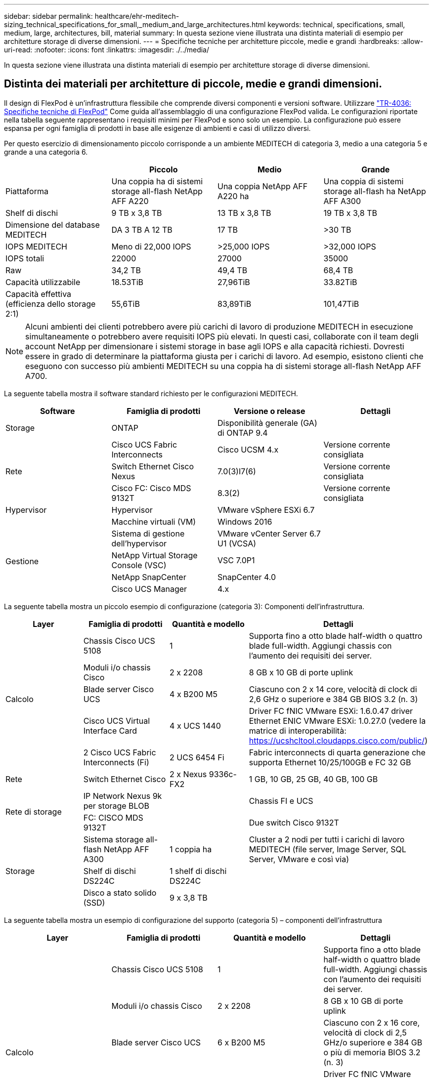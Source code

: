 ---
sidebar: sidebar 
permalink: healthcare/ehr-meditech-sizing_technical_specifications_for_small,_medium_and_large_architectures.html 
keywords: technical, specifications, small, medium, large, architectures, bill, material 
summary: In questa sezione viene illustrata una distinta materiali di esempio per architetture storage di diverse dimensioni. 
---
= Specifiche tecniche per architetture piccole, medie e grandi
:hardbreaks:
:allow-uri-read: 
:nofooter: 
:icons: font
:linkattrs: 
:imagesdir: ./../media/


[role="lead"]
In questa sezione viene illustrata una distinta materiali di esempio per architetture storage di diverse dimensioni.



== Distinta dei materiali per architetture di piccole, medie e grandi dimensioni.

Il design di FlexPod è un'infrastruttura flessibile che comprende diversi componenti e versioni software. Utilizzare https://fieldportal.netapp.com/content/443847["TR-4036: Specifiche tecniche di FlexPod"^] Come guida all'assemblaggio di una configurazione FlexPod valida. Le configurazioni riportate nella tabella seguente rappresentano i requisiti minimi per FlexPod e sono solo un esempio. La configurazione può essere espansa per ogni famiglia di prodotti in base alle esigenze di ambienti e casi di utilizzo diversi.

Per questo esercizio di dimensionamento piccolo corrisponde a un ambiente MEDITECH di categoria 3, medio a una categoria 5 e grande a una categoria 6.

|===
|  | Piccolo | Medio | Grande 


| Piattaforma | Una coppia ha di sistemi storage all-flash NetApp AFF A220 | Una coppia NetApp AFF A220 ha | Una coppia di sistemi storage all-flash ha NetApp AFF A300 


| Shelf di dischi | 9 TB x 3,8 TB | 13 TB x 3,8 TB | 19 TB x 3,8 TB 


| Dimensione del database MEDITECH | DA 3 TB A 12 TB | 17 TB | >30 TB 


| IOPS MEDITECH | Meno di 22,000 IOPS | >25,000 IOPS | >32,000 IOPS 


| IOPS totali | 22000 | 27000 | 35000 


| Raw | 34,2 TB | 49,4 TB | 68,4 TB 


| Capacità utilizzabile | 18.53TiB | 27,96TiB | 33.82TiB 


| Capacità effettiva (efficienza dello storage 2:1) | 55,6TiB | 83,89TiB | 101,47TiB 
|===

NOTE: Alcuni ambienti dei clienti potrebbero avere più carichi di lavoro di produzione MEDITECH in esecuzione simultaneamente o potrebbero avere requisiti IOPS più elevati. In questi casi, collaborate con il team degli account NetApp per dimensionare i sistemi storage in base agli IOPS e alla capacità richiesti. Dovresti essere in grado di determinare la piattaforma giusta per i carichi di lavoro. Ad esempio, esistono clienti che eseguono con successo più ambienti MEDITECH su una coppia ha di sistemi storage all-flash NetApp AFF A700.

La seguente tabella mostra il software standard richiesto per le configurazioni MEDITECH.

|===
| Software | Famiglia di prodotti | Versione o release | Dettagli 


| Storage | ONTAP | Disponibilità generale (GA) di ONTAP 9.4 |  


.3+| Rete | Cisco UCS Fabric Interconnects | Cisco UCSM 4.x | Versione corrente consigliata 


| Switch Ethernet Cisco Nexus | 7.0(3)I7(6) | Versione corrente consigliata 


| Cisco FC: Cisco MDS 9132T | 8.3(2) | Versione corrente consigliata 


| Hypervisor | Hypervisor | VMware vSphere ESXi 6.7 |  


|  | Macchine virtuali (VM) | Windows 2016 |  


.4+| Gestione | Sistema di gestione dell'hypervisor | VMware vCenter Server 6.7 U1 (VCSA) |  


| NetApp Virtual Storage Console (VSC) | VSC 7.0P1 |  


| NetApp SnapCenter | SnapCenter 4.0 |  


| Cisco UCS Manager | 4.x |  
|===
La seguente tabella mostra un piccolo esempio di configurazione (categoria 3): Componenti dell'infrastruttura.

|===
| Layer | Famiglia di prodotti | Quantità e modello | Dettagli 


.5+| Calcolo | Chassis Cisco UCS 5108 | 1 | Supporta fino a otto blade half-width o quattro blade full-width. Aggiungi chassis con l'aumento dei requisiti dei server. 


| Moduli i/o chassis Cisco | 2 x 2208 | 8 GB x 10 GB di porte uplink 


| Blade server Cisco UCS | 4 x B200 M5 | Ciascuno con 2 x 14 core, velocità di clock di 2,6 GHz o superiore e 384 GB BIOS 3.2 (n. 3) 


| Cisco UCS Virtual Interface Card | 4 x UCS 1440 | Driver FC fNIC VMware ESXi: 1.6.0.47 driver Ethernet ENIC VMware ESXi: 1.0.27.0 (vedere la matrice di interoperabilità: https://ucshcltool.cloudapps.cisco.com/public/[]) 


| 2 Cisco UCS Fabric Interconnects (Fi) | 2 UCS 6454 Fi | Fabric interconnects di quarta generazione che supporta Ethernet 10/25/100GB e FC 32 GB 


| Rete | Switch Ethernet Cisco | 2 x Nexus 9336c-FX2 | 1 GB, 10 GB, 25 GB, 40 GB, 100 GB 


.2+| Rete di storage | IP Network Nexus 9k per storage BLOB |  | Chassis FI e UCS 


| FC: CISCO MDS 9132T |  | Due switch Cisco 9132T 


.3+| Storage | Sistema storage all-flash NetApp AFF A300 | 1 coppia ha | Cluster a 2 nodi per tutti i carichi di lavoro MEDITECH (file server, Image Server, SQL Server, VMware e così via) 


| Shelf di dischi DS224C | 1 shelf di dischi DS224C |  


| Disco a stato solido (SSD) | 9 x 3,8 TB |  
|===
La seguente tabella mostra un esempio di configurazione del supporto (categoria 5) – componenti dell'infrastruttura

|===
| Layer | Famiglia di prodotti | Quantità e modello | Dettagli 


.5+| Calcolo | Chassis Cisco UCS 5108 | 1 | Supporta fino a otto blade half-width o quattro blade full-width. Aggiungi chassis con l'aumento dei requisiti dei server. 


| Moduli i/o chassis Cisco | 2 x 2208 | 8 GB x 10 GB di porte uplink 


| Blade server Cisco UCS | 6 x B200 M5 | Ciascuno con 2 x 16 core, velocità di clock di 2,5 GHz/o superiore e 384 GB o più di memoria BIOS 3.2 (n. 3) 


| Cisco UCS Virtual Interface Card (VIC) | 6 VICS UCS 1440 | Driver FC fNIC VMware ESXi: 1.6.0.47 driver Ethernet ENIC VMware ESXi: 1.0.27.0 (vedere matrice di interoperabilità: ) 


| 2 Cisco UCS Fabric Interconnects (Fi) | 2 UCS 6454 Fi | Fabric interconnects di quarta generazione che supporta Ethernet 10 GB/25 GB/100 GB e FC 32 GB 


| Rete | Switch Ethernet Cisco | 2 x Nexus 9336c-FX2 | 1 GB, 10 GB, 25 GB, 40 GB, 100 GB 


.2+| Rete di storage | IP Network Nexus 9k per storage BLOB |  |  


| FC: CISCO MDS 9132T |  | Due switch Cisco 9132T 


.3+| Storage | Sistema storage all-flash NetApp AFF A220 | 2 coppia ha | Cluster a 2 nodi per tutti i carichi di lavoro MEDITECH (file server, Image Server, SQL Server, VMware e così via) 


| Shelf di dischi DS224C | 1 shelf di dischi DS224C |  


| SSD | 13 x 3,8 TB |  
|===
La seguente tabella mostra un esempio di configurazione di grandi dimensioni (categoria 6): Componenti dell'infrastruttura.

|===
| Layer | Famiglia di prodotti | Quantità e modello | Dettagli 


.5+| Calcolo | Chassis Cisco UCS 5108 | 1 |  


| Moduli i/o chassis Cisco | 2 x 2208 | 8 porte uplink da 10 GB 


| Blade server Cisco UCS | 8 x B200 M5 | Ciascuno con 2 x 24 core, 2,7 GHz e 768 GB BIOS 3.2 (n. 3) 


| Cisco UCS Virtual Interface Card (VIC) | 8 VICS UCS 1440 | Driver FC fNIC VMware ESXi: 1.6.0.47 driver Ethernet ENIC VMware ESXi: 1.0.27.0 (vedere la matrice di interoperabilità: https://ucshcltool.cloudapps.cisco.com/public/[]) 


| 2 connessioni fabric Cisco UCS (Fi) | 2 UCS 6454 Fi | Fabric interconnects di quarta generazione che supporta Ethernet 10 GB/25 GB/100 GB e FC 32 GB 


| Rete | Switch Ethernet Cisco | 2 x Nexus 9336c-FX2 | 2 Cisco Nexus 9332PQ1, 10 GB, 25 GB, 40 GB, 100 GB 


.2+| Rete di storage | IP Network N9k per storage BLOB |  |  


| FC: CISCO MDS 9132T |  | Due switch Cisco 9132T 


.3+| Storage | AFF A300 | 1 coppia ha | Cluster a 2 nodi per tutti i carichi di lavoro MEDITECH (file server, Image Server, SQL Server, VMware e così via) 


| Shelf di dischi DS224C | 1 shelf di dischi DS224C |  


| SSD | 19 x 3,8 TB |  
|===

NOTE: Queste configurazioni forniscono un punto di partenza per le indicazioni sul dimensionamento. Alcuni ambienti dei clienti potrebbero avere più carichi di lavoro di produzione MEDITECH e non MEDITECH in esecuzione simultaneamente, oppure potrebbero avere requisiti di IOP più elevati. È necessario collaborare con il team commerciale NetApp per dimensionare i sistemi storage in base agli IOPS, ai carichi di lavoro e alla capacità richiesti per determinare la piattaforma giusta per i carichi di lavoro.
